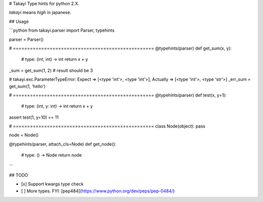 # Takayi
Type hints for python 2.X.

`takayi` means `high` in japanese.

## Usage

```python
from takayi.parser import Parser, typehints

parser = Parser()

# ==================================================
@typehints(parser)
def get_sum(x, y):
    # type: (int, int) -> int
    return x + y

_sum = get_sum(1, 2)  # result should be 3

# takayi.exc.ParameterTypeError: Expect => [<type 'int'>, <type 'int'>], Actually => [<type 'int'>, <type 'str'>]
_err_sum = get_sum(1, 'hello')


# ==================================================
@typehints(parser)
def test(x, y=1):
    # type: (int, y: int) -> int
    return x + y

assert test(1, y=10) == 11


# ==================================================
class Node(object): pass

node = Node()


@typehints(parser, attach_cls=Node)
def get_node():
    # type: () -> Node
    return node
```

## TODO

- [x] Support kwargs type check
- [ ] More types. FYI: [pep484](https://www.python.org/dev/peps/pep-0484/)


